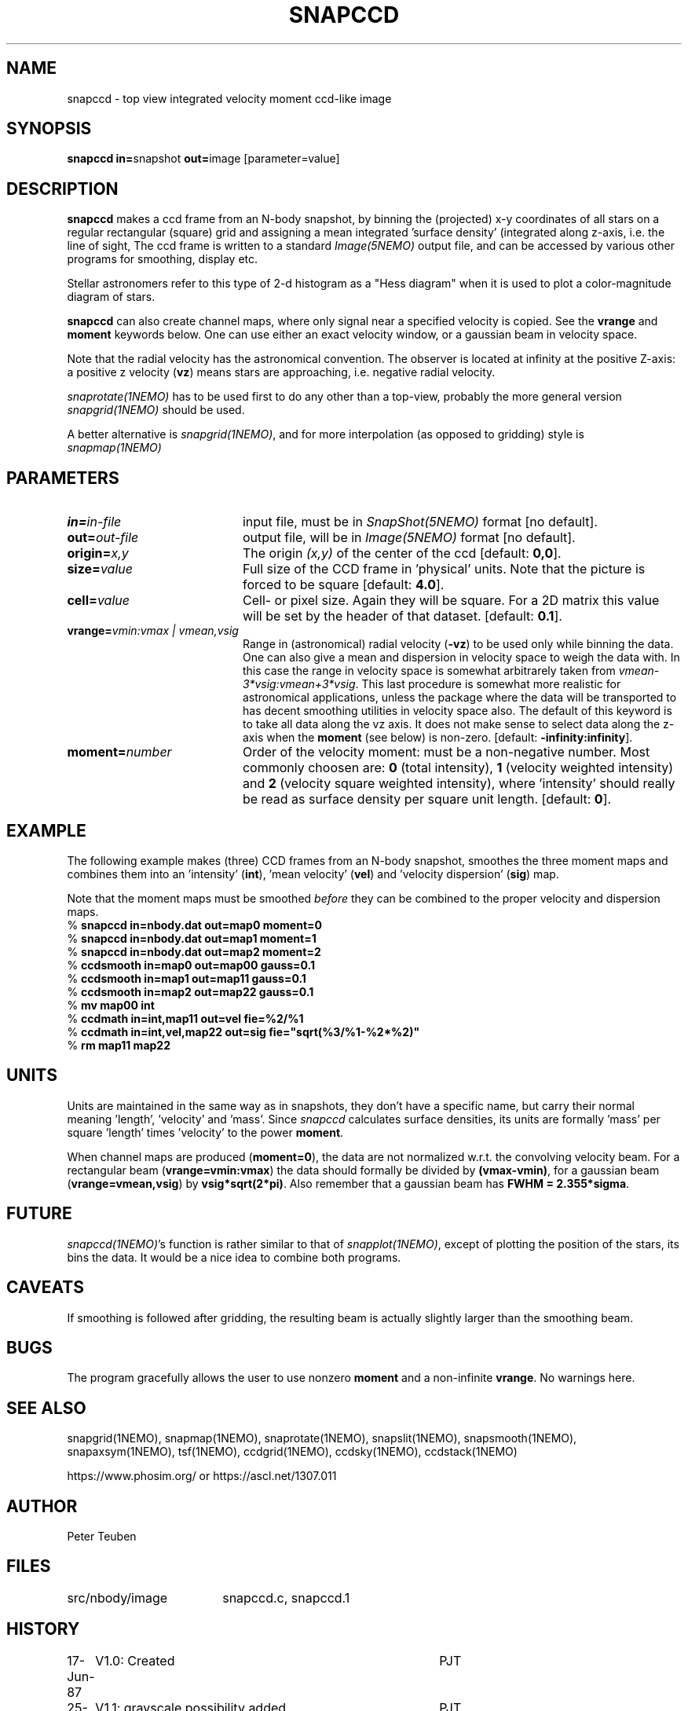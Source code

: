 .TH SNAPCCD 1NEMO "30 January 1989"

.SH "NAME"
snapccd \- top view integrated velocity moment ccd-like image

.SH "SYNOPSIS"
.PP
\fBsnapccd in=\fPsnapshot \fBout=\fPimage [parameter=value]

.SH "DESCRIPTION"
\fBsnapccd\fP makes a ccd frame from an N-body snapshot, by
binning the (projected) x-y coordinates of all stars on a regular 
rectangular (square) grid and
assigning a mean integrated 'surface density' (integrated along z-axis, i.e. 
the line of sight,
The ccd frame is written to a standard \fIImage(5NEMO)\fP output file, and can
be accessed by various other programs for smoothing, display etc.
.PP
Stellar astronomers refer to this type of 2-d histogram
as a "Hess diagram" when it is used to plot a color-magnitude
diagram of stars. 
.PP
\fBsnapccd\fP can also create channel maps, where only signal near a
specified velocity is copied. See the \fBvrange\fP and \fBmoment\fP
keywords below. One can use either an exact velocity window, or
a gaussian beam in velocity space.
.PP
Note that the radial velocity has the astronomical convention. The observer
is located at infinity at the positive Z-axis: a positive z velocity
(\fBvz\fP) means stars are approaching, i.e. negative radial velocity.
.PP
\fIsnaprotate(1NEMO)\fP has to be used first to do any other than a top-view,
probably the more general version \fIsnapgrid(1NEMO)\fP should be used.
.PP
A better alternative is \fIsnapgrid(1NEMO)\fP, and for
more interpolation (as opposed to gridding) style is
\fIsnapmap(1NEMO)\fP


.SH "PARAMETERS"
.so/man1 parameters
.TP 20
\fBin=\fIin-file\fP
input file, must be in \fISnapShot(5NEMO)\fP format [no default].
.TP
\fBout=\fIout-file\fP
output file, will be in \fIImage(5NEMO)\fP format [no default].
.TP
\fBorigin=\fIx,y\fP
The origin \fI(x,y)\fP of the center of the ccd [default: \fB0,0\fP].
.TP
\fBsize=\fIvalue\fP
Full size of the CCD frame in 'physical' units. Note that the picture 
is forced to be square [default: \fB4.0\fP].
.TP
\fBcell=\fIvalue\fP
Cell- or pixel size. Again they will be square. For a 2D matrix
this value will be set by the header of that dataset.
[default: \fB0.1\fP].
.TP
\fBvrange=\fIvmin:vmax | vmean,vsig\fP
Range in (astronomical) radial velocity (\fB-vz\fP) to be used
only while binning the data. One can also give a mean and dispersion
in velocity space to weigh the data with. In this case the range in
velocity space is somewhat arbitrarely taken from
\fIvmean-3*vsig:vmean+3*vsig\fP. This last procedure is somewhat more
realistic for astronomical applications, unless the package where the
data will be transported to has decent smoothing utilities in velocity
space also. 
The default of this keyword is to take all data along the vz axis.
It does not make sense to select data along the z-axis when the
\fBmoment\fP (see below) is non-zero. [default: \fB-infinity:infinity\fP].
.TP
\fBmoment=\fInumber\fP
Order of the velocity moment: must be a non-negative number.
Most commonly choosen are: \fB0\fP (total intensity), \fB1\fP 
(velocity weighted intensity) and \fB2\fP (velocity square weighted intensity),
where 'intensity' should really be read as surface density per square unit length.
[default: \fB0\fP].

.SH "EXAMPLE"
The following example makes (three) CCD frames from an N-body snapshot,
smoothes the three moment maps
and combines them into an 'intensity' (\fBint\fP), 'mean velocity' (\fBvel\fP)
and 'velocity dispersion' (\fBsig\fP) map. 
.PP
Note that the moment maps must be smoothed \fIbefore\fP they
can be combined to the proper velocity and dispersion maps.
.nf
   % \fBsnapccd in=nbody.dat out=map0 moment=0\fP
   % \fBsnapccd in=nbody.dat out=map1 moment=1\fP
   % \fBsnapccd in=nbody.dat out=map2 moment=2\fP
   % \fBccdsmooth in=map0 out=map00 gauss=0.1\fP
   % \fBccdsmooth in=map1 out=map11 gauss=0.1\fP
   % \fBccdsmooth in=map2 out=map22 gauss=0.1\fP
   % \fBmv map00 int\fP
   % \fBccdmath in=int,map11     out=vel  fie=%2/%1\fP
   % \fBccdmath in=int,vel,map22 out=sig  fie="sqrt(%3/%1-%2*%2)"\fP
   % \fBrm map11 map22\fP
\fP
.fi

.SH "UNITS"
Units are maintained in the same way as in snapshots, they don't have
a specific name, but carry their normal meaning 'length', 'velocity'
and 'mass'. Since \fIsnapccd\fP calculates surface densities,
its units are formally 'mass' per square 'length' times 'velocity'
to the power \fBmoment\fP. 
.PP
When channel maps are produced (\fBmoment=0\fP), 
the data are not normalized w.r.t. the
convolving velocity beam. For a rectangular beam (\fBvrange=vmin:vmax\fP)
the data should formally be divided by \fB(vmax-vmin)\fP, for a 
gaussian beam (\fBvrange=vmean,vsig\fP) by \fBvsig*sqrt(2*pi)\fP.
Also remember that a gaussian beam has \fBFWHM = 2.355*sigma\fP.

.SH "FUTURE"
\fIsnapccd(1NEMO)\fP's function is rather similar to that of
\fIsnapplot(1NEMO)\fP,
except of plotting the position of the stars, its bins the data.
It would be a nice idea to combine both programs.

.SH "CAVEATS"
If smoothing is followed after gridding, the resulting beam is actually
slightly larger than the smoothing beam.

.SH "BUGS"
.PP
The program gracefully allows the user to use nonzero \fBmoment\fP
and a non-infinite \fBvrange\fP. No warnings here.

.SH "SEE ALSO"
snapgrid(1NEMO), snapmap(1NEMO),
snaprotate(1NEMO), snapslit(1NEMO), snapsmooth(1NEMO), snapaxsym(1NEMO), 
tsf(1NEMO), ccdgrid(1NEMO), ccdsky(1NEMO), ccdstack(1NEMO)
.PP
https://www.phosim.org/ or https://ascl.net/1307.011

.SH "AUTHOR"
Peter Teuben

.SH "FILES"
.nf
.ta +2.5i
src/nbody/image	snapccd.c, snapccd.1
.fi

.SH "HISTORY"
.nf
.ta +1.0i +4.0i
17-Jun-87	V1.0: Created	PJT
25-jun-87	V1.1: grayscale possibility added	PJT
29-jun-87	V2.0: image-format + three programs: ccd, smooth, look	PJT
30-Jun-87	V2.1: improved 'struct' filestructure	PJT
 1-Jul-87	V2.2: added velocity-moments option 	PJT
 8-jul-87	V2.4: proper defn. of cell position	PJT
 9-Mar-88	V3.0: added data history		PJT
 1-jun-88	V4.0: new filestruct, renamed programname	PJT
22-dec-88	V4.1: channel maps can be produces, keyword vrange	PJT
30-jan-89	V4.2: vel is now Zmin, also proper dimensions	PJT
.fi
